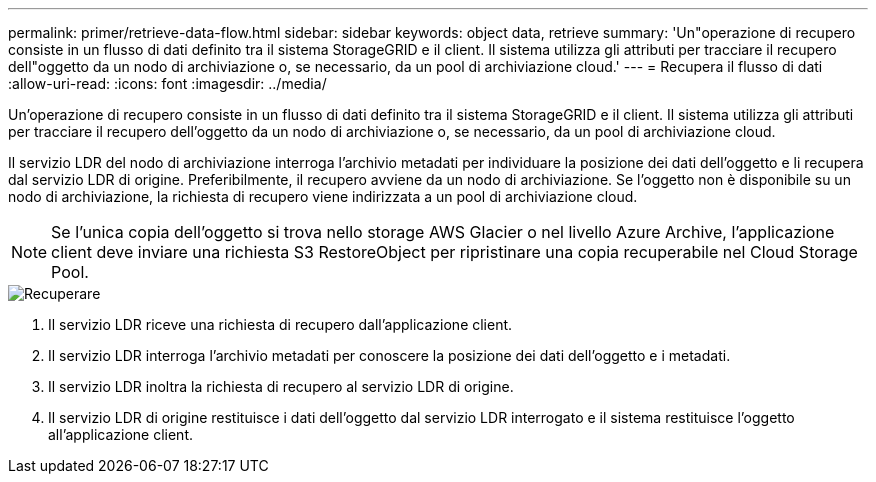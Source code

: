 ---
permalink: primer/retrieve-data-flow.html 
sidebar: sidebar 
keywords: object data, retrieve 
summary: 'Un"operazione di recupero consiste in un flusso di dati definito tra il sistema StorageGRID e il client.  Il sistema utilizza gli attributi per tracciare il recupero dell"oggetto da un nodo di archiviazione o, se necessario, da un pool di archiviazione cloud.' 
---
= Recupera il flusso di dati
:allow-uri-read: 
:icons: font
:imagesdir: ../media/


[role="lead"]
Un'operazione di recupero consiste in un flusso di dati definito tra il sistema StorageGRID e il client.  Il sistema utilizza gli attributi per tracciare il recupero dell'oggetto da un nodo di archiviazione o, se necessario, da un pool di archiviazione cloud.

Il servizio LDR del nodo di archiviazione interroga l'archivio metadati per individuare la posizione dei dati dell'oggetto e li recupera dal servizio LDR di origine.  Preferibilmente, il recupero avviene da un nodo di archiviazione.  Se l'oggetto non è disponibile su un nodo di archiviazione, la richiesta di recupero viene indirizzata a un pool di archiviazione cloud.


NOTE: Se l'unica copia dell'oggetto si trova nello storage AWS Glacier o nel livello Azure Archive, l'applicazione client deve inviare una richiesta S3 RestoreObject per ripristinare una copia recuperabile nel Cloud Storage Pool.

image::../media/retrieve_data_flow.png[Recuperare]

. Il servizio LDR riceve una richiesta di recupero dall'applicazione client.
. Il servizio LDR interroga l'archivio metadati per conoscere la posizione dei dati dell'oggetto e i metadati.
. Il servizio LDR inoltra la richiesta di recupero al servizio LDR di origine.
. Il servizio LDR di origine restituisce i dati dell'oggetto dal servizio LDR interrogato e il sistema restituisce l'oggetto all'applicazione client.

